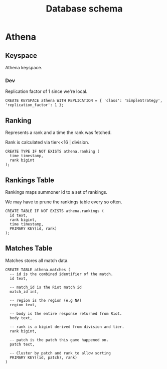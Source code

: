 #+TITLE: Database schema

* Athena

** Keyspace
Athena keyspace.

*** Dev
Replication factor of 1 since we're local.

#+BEGIN_SRC cql
CREATE KEYSPACE athena WITH REPLICATION = { 'class': 'SimpleStrategy', 'replication_factor': 1 };
#+END_SRC

** Ranking
Represents a rank and a time the rank was fetched.

Rank is calculated via tier<<16 | division.

#+BEGIN_SRC cql
CREATE TYPE IF NOT EXISTS athena.ranking (
  time timestamp,
  rank bigint
);
#+END_SRC

** Rankings Table
Rankings maps summoner id to a set of rankings.

We may have to prune the rankings table every so often.

#+BEGIN_SRC cql
CREATE TABLE IF NOT EXISTS athena.rankings (
  id text,
  rank bigint,
  time timestamp,
  PRIMARY KEY(id, rank)
);
#+END_SRC

** Matches Table
Matches stores all match data.

#+BEGIN_SRC cql
CREATE TABLE athena.matches (
  -- id is the combined identifier of the match.
  id text,

  -- match_id is the Riot match id
  match_id int,

  -- region is the region (e.g NA)
  region text,

  -- body is the entire response returned from Riot.
  body text,

  -- rank is a bigint derived from division and tier.
  rank bigint,

  -- patch is the patch this game happened on.
  patch text,

  -- Cluster by patch and rank to allow sorting
  PRIMARY KEY((id, patch), rank)
)
#+END_SRC
